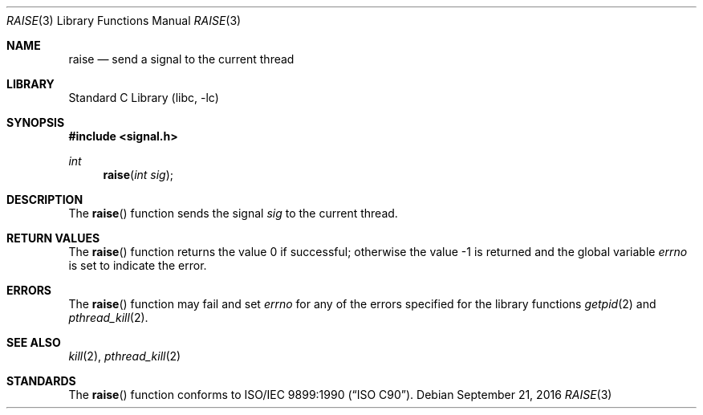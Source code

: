 .\" Copyright (c) 1990, 1991, 1993
.\"	The Regents of the University of California.  All rights reserved.
.\"
.\" This code is derived from software contributed to Berkeley by
.\" the American National Standards Committee X3, on Information
.\" Processing Systems.
.\"
.\" Redistribution and use in source and binary forms, with or without
.\" modification, are permitted provided that the following conditions
.\" are met:
.\" 1. Redistributions of source code must retain the above copyright
.\"    notice, this list of conditions and the following disclaimer.
.\" 2. Redistributions in binary form must reproduce the above copyright
.\"    notice, this list of conditions and the following disclaimer in the
.\"    documentation and/or other materials provided with the distribution.
.\" 4. Neither the name of the University nor the names of its contributors
.\"    may be used to endorse or promote products derived from this software
.\"    without specific prior written permission.
.\"
.\" THIS SOFTWARE IS PROVIDED BY THE REGENTS AND CONTRIBUTORS ``AS IS'' AND
.\" ANY EXPRESS OR IMPLIED WARRANTIES, INCLUDING, BUT NOT LIMITED TO, THE
.\" IMPLIED WARRANTIES OF MERCHANTABILITY AND FITNESS FOR A PARTICULAR PURPOSE
.\" ARE DISCLAIMED.  IN NO EVENT SHALL THE REGENTS OR CONTRIBUTORS BE LIABLE
.\" FOR ANY DIRECT, INDIRECT, INCIDENTAL, SPECIAL, EXEMPLARY, OR CONSEQUENTIAL
.\" DAMAGES (INCLUDING, BUT NOT LIMITED TO, PROCUREMENT OF SUBSTITUTE GOODS
.\" OR SERVICES; LOSS OF USE, DATA, OR PROFITS; OR BUSINESS INTERRUPTION)
.\" HOWEVER CAUSED AND ON ANY THEORY OF LIABILITY, WHETHER IN CONTRACT, STRICT
.\" LIABILITY, OR TORT (INCLUDING NEGLIGENCE OR OTHERWISE) ARISING IN ANY WAY
.\" OUT OF THE USE OF THIS SOFTWARE, EVEN IF ADVISED OF THE POSSIBILITY OF
.\" SUCH DAMAGE.
.\"
.\"     @(#)raise.3	8.1 (Berkeley) 6/4/93
.\" $FreeBSD$
.\"
.Dd September 21, 2016
.Dt RAISE 3
.Os
.Sh NAME
.Nm raise
.Nd send a signal to the current thread
.Sh LIBRARY
.Lb libc
.Sh SYNOPSIS
.In signal.h
.Ft int
.Fn raise "int sig"
.Sh DESCRIPTION
The
.Fn raise
function sends the signal
.Fa sig
to the current thread.
.Sh RETURN VALUES
.Rv -std raise
.Sh ERRORS
The
.Fn raise
function
may fail and set
.Va errno
for any of the errors specified for the
library functions
.Xr getpid 2
and
.Xr pthread_kill 2 .
.Sh SEE ALSO
.Xr kill 2 ,
.Xr pthread_kill 2
.Sh STANDARDS
The
.Fn raise
function
conforms to
.St -isoC .
